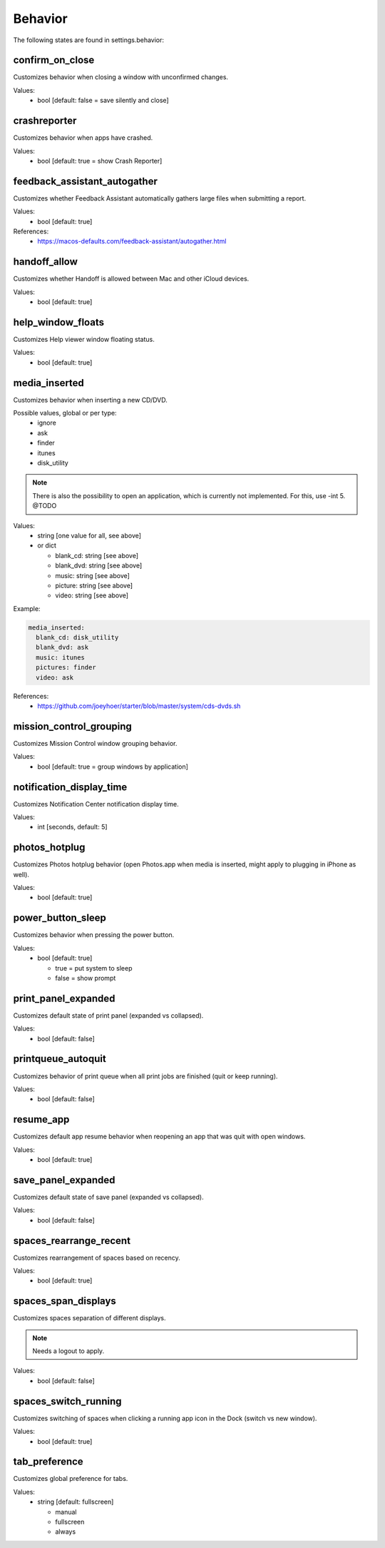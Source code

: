 Behavior
========

The following states are found in settings.behavior:


confirm_on_close
----------------
Customizes behavior when closing a window with unconfirmed changes.

Values:
    - bool [default: false = save silently and close]


crashreporter
-------------
Customizes behavior when apps have crashed.

Values:
    - bool [default: true = show Crash Reporter]


feedback_assistant_autogather
-----------------------------
Customizes whether Feedback Assistant automatically gathers
large files when submitting a report.

Values:
    - bool [default: true]

References:
    * https://macos-defaults.com/feedback-assistant/autogather.html


handoff_allow
-------------
Customizes whether Handoff is allowed between Mac and other iCloud devices.

Values:
    - bool [default: true]


help_window_floats
------------------
Customizes Help viewer window floating status.

Values:
    - bool [default: true]


media_inserted
--------------
Customizes behavior when inserting a new CD/DVD.

Possible values, global or per type:
    * ignore
    * ask
    * finder
    * itunes
    * disk_utility

.. note::
    There is also the possibility to open an application, which
    is currently not implemented.
    For this, use -int 5. @TODO

Values:
    - string [one value for all, see above]
    - or dict

      * blank_cd: string [see above]
      * blank_dvd: string [see above]
      * music: string [see above]
      * picture: string [see above]
      * video: string [see above]

Example:

.. code-block:: yaml

    media_inserted:
      blank_cd: disk_utility
      blank_dvd: ask
      music: itunes
      pictures: finder
      video: ask

References:
    * https://github.com/joeyhoer/starter/blob/master/system/cds-dvds.sh


mission_control_grouping
------------------------
Customizes Mission Control window grouping behavior.

Values:
    - bool [default: true = group windows by application]


notification_display_time
-------------------------
Customizes Notification Center notification display time.

Values:
    - int [seconds, default: 5]


photos_hotplug
--------------
Customizes Photos hotplug behavior (open Photos.app when media is inserted,
might apply to plugging in iPhone as well).

Values:
    - bool [default: true]


power_button_sleep
------------------
Customizes behavior when pressing the power button.

.. note:

    Might need a reboot to apply.

Values:
    - bool [default: true]

      * true = put system to sleep
      * false = show prompt


print_panel_expanded
--------------------
Customizes default state of print panel (expanded vs collapsed).

Values:
    - bool [default: false]


printqueue_autoquit
-------------------
Customizes behavior of print queue when all print jobs are finished (quit or keep running).

Values:
    - bool [default: false]


resume_app
----------
Customizes default app resume behavior when reopening an app that was quit with open windows.

Values:
  - bool [default: true]


save_panel_expanded
-------------------
Customizes default state of save panel (expanded vs collapsed).

Values:
    - bool [default: false]


spaces_rearrange_recent
-----------------------
Customizes rearrangement of spaces based on recency.

Values:
    - bool [default: true]


spaces_span_displays
--------------------
Customizes spaces separation of different displays.

.. note::

    Needs a logout to apply.

Values:
    - bool [default: false]


spaces_switch_running
---------------------
Customizes switching of spaces when clicking a running app icon in the Dock (switch vs new window).

Values:
    - bool [default: true]


tab_preference
--------------
Customizes global preference for tabs.

Values:
    - string [default: fullscreen]

      * manual
      * fullscreen
      * always


